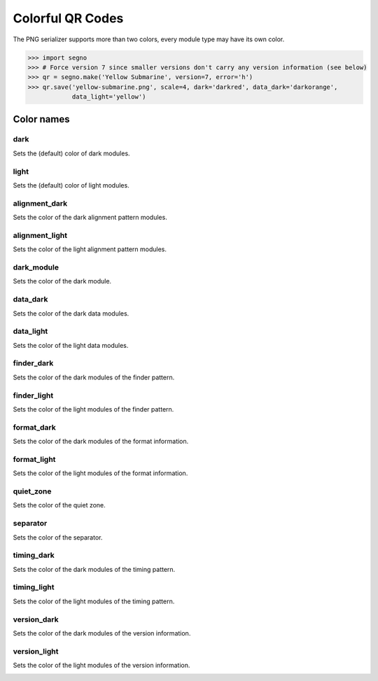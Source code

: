 Colorful QR Codes
=================

The PNG serializer supports more than two colors, every module type may have
its own color.

.. code-block:: python

    >>> import segno
    >>> # Force version 7 since smaller versions don't carry any version information (see below)
    >>> qr = segno.make('Yellow Submarine', version=7, error='h')
    >>> qr.save('yellow-submarine.png', scale=4, dark='darkred', data_dark='darkorange',
                data_light='yellow')

.. image:: _static/colorful/yellow-submarine.png
    :alt: Colorful 7-H QR Code encoding "Yellow Submarine"


Color names
-----------

dark
~~~~

Sets the (default) color of dark modules.

.. image:: _static/colorful/dark.png
    :alt: Picture showing the dark modules


light
~~~~~

Sets the (default) color of light modules.

.. image:: _static/colorful/light.png
    :alt: Picture showing the light modules


alignment_dark
~~~~~~~~~~~~~~

Sets the color of the dark alignment pattern modules.

.. image:: _static/colorful/alignment_dark.png
    :alt: Picture showing the dark alignment modules


alignment_light
~~~~~~~~~~~~~~~

Sets the color of the light alignment pattern modules.

.. image:: _static/colorful/alignment_light.png
    :alt: Picture showing the light alignment modules


dark_module
~~~~~~~~~~~

Sets the color of the dark module.

.. image:: _static/colorful/dark_module.png
    :alt: Picture showing the dark module


data_dark
~~~~~~~~~

Sets the color of the dark data modules.

.. image:: _static/colorful/data_dark.png
    :alt: Picture showing the dark data modules


data_light
~~~~~~~~~~

Sets the color of the light data modules.

.. image:: _static/colorful/data_light.png
    :alt: Picture showing the light modules


finder_dark
~~~~~~~~~~~

Sets the color of the dark modules of the finder pattern.

.. image:: _static/colorful/finder_dark.png
    :alt: Picture showing the dark finder modules


finder_light
~~~~~~~~~~~~

Sets the color of the light modules of the finder pattern.

.. image:: _static/colorful/finder_light.png
    :alt: Picture showing the light finder modules


format_dark
~~~~~~~~~~~

Sets the color of the dark modules of the format information.

.. image:: _static/colorful/format_dark.png
    :alt: Picture showing the dark format information modules


format_light
~~~~~~~~~~~~

Sets the color of the light modules of the format information.

.. image:: _static/colorful/format_light.png
    :alt: Picture showing the light format information modules


quiet_zone
~~~~~~~~~~

Sets the color of the quiet zone.

.. image:: _static/colorful/quiet_zone.png
    :alt: Picture showing the quiet zone


separator
~~~~~~~~~

Sets the color of the separator.

.. image:: _static/colorful/separator.png
    :alt: Picture showing the separator


timing_dark
~~~~~~~~~~~

Sets the color of the dark modules of the timing pattern.

.. image:: _static/colorful/timing_dark.png
    :alt: Picture showing the dark timing pattern modules


timing_light
~~~~~~~~~~~~

Sets the color of the light modules of the timing pattern.

.. image:: _static/colorful/timing_light.png
    :alt: Picture showing the light timing pattern modules


version_dark
~~~~~~~~~~~~

Sets the color of the dark modules of the version information.

.. image:: _static/colorful/version_dark.png
    :alt: Picture showing the dark version modules


version_light
~~~~~~~~~~~~~

Sets the color of the light modules of the version information.

.. image:: _static/colorful/version_light.png
    :alt: Picture showing the light version modules
